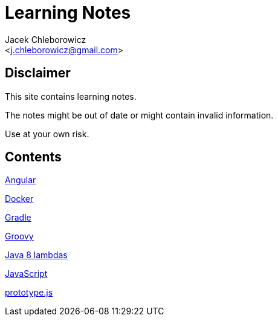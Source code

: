 = Learning Notes
:Author: Jacek Chleborowicz
:Email: <j.chleborowicz@gmail.com>

== Disclaimer

This site contains learning notes.

The notes might be out of date or might contain invalid information.

Use at your own risk.

== Contents

link:angular.html[Angular]

link:docker.html[Docker]

link:gradle.html[Gradle]

link:groovy.html[Groovy]

link:java8-lambdas.html[Java 8 lambdas]

link:javascript.html[JavaScript]

link:prototype-js.html[prototype.js]
